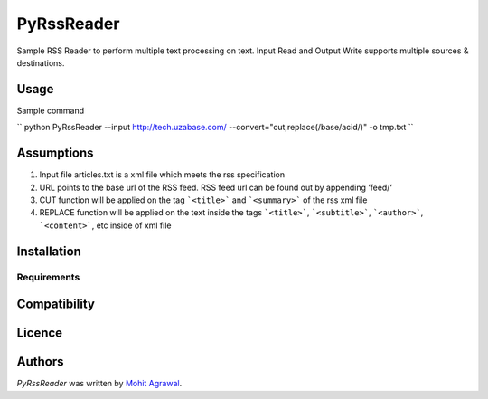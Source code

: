 PyRssReader
===========

.. image:: https://img.shields.io/pypi/v/PyRssReader.svg
    :target: https://pypi.python.org/pypi/PyRssReader
    :alt: Latest PyPI version

.. image:: https://travis-ci.org/kragniz/cookiecutter-pypackage-minimal.png
   :target: https://travis-ci.org/kragniz/cookiecutter-pypackage-minimal
   :alt: Latest Travis CI build status

Sample RSS Reader to perform multiple text processing on text. Input Read and Output Write supports multiple sources & destinations.

Usage
-----

Sample command

``
python PyRssReader --input http://tech.uzabase.com/ --convert="cut,replace(/base/acid/)" -o tmp.txt
``

Assumptions
----------
1. Input file articles.txt is a xml file which meets the rss specification
2. URL points to the base url of the RSS feed. RSS feed url can be found out by appending ‘feed/‘
3. CUT function will be applied on the tag ```<title>``` and ```<summary>``` of the rss xml file 
4. REPLACE function will be applied on the text inside the tags ```<title>```, ```<subtitle>```, ```<author>```, ```<content>```, etc  inside of xml file 
   
Installation
------------

Requirements
^^^^^^^^^^^^

Compatibility
-------------

Licence
-------

Authors
-------

`PyRssReader` was written by `Mohit Agrawal <mohitleoagrawal@gmail.com>`_.
